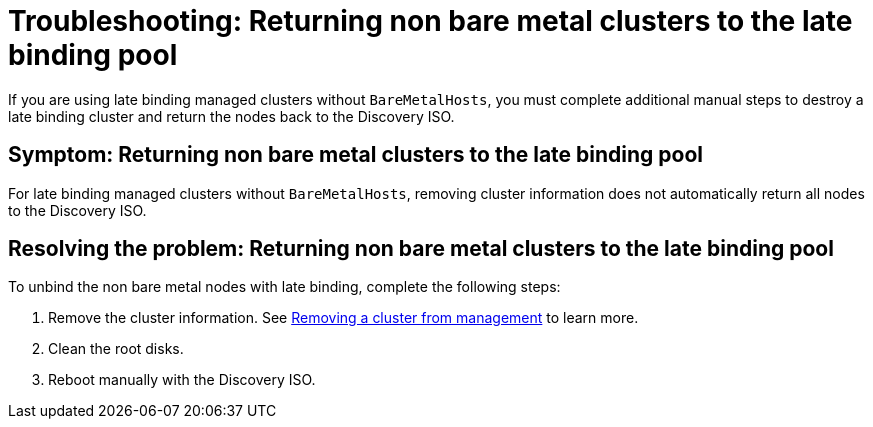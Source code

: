 [#troubleshooting-return-non-bm-cluster]
= Troubleshooting: Returning non bare metal clusters to the late binding pool

If you are using late binding managed clusters without `BareMetalHosts`, you must complete additional manual steps to destroy a late binding cluster and return the nodes back to the Discovery ISO.

[#symptom-return-non-bm-cluster]
== Symptom: Returning non bare metal clusters to the late binding pool

For late binding managed clusters without `BareMetalHosts`, removing cluster information does not automatically return all nodes to the Discovery ISO.

[#resolving-return-non-bm-cluster]
== Resolving the problem: Returning non bare metal clusters to the late binding pool

To unbind the non bare metal nodes with late binding, complete the following steps:

. Remove the cluster information. See xref:../cluster_lifecycle/remove_managed_cluster.adoc#remove-managed-cluster[Removing a cluster from management] to learn more.

. Clean the root disks.

. Reboot manually with the Discovery ISO.

